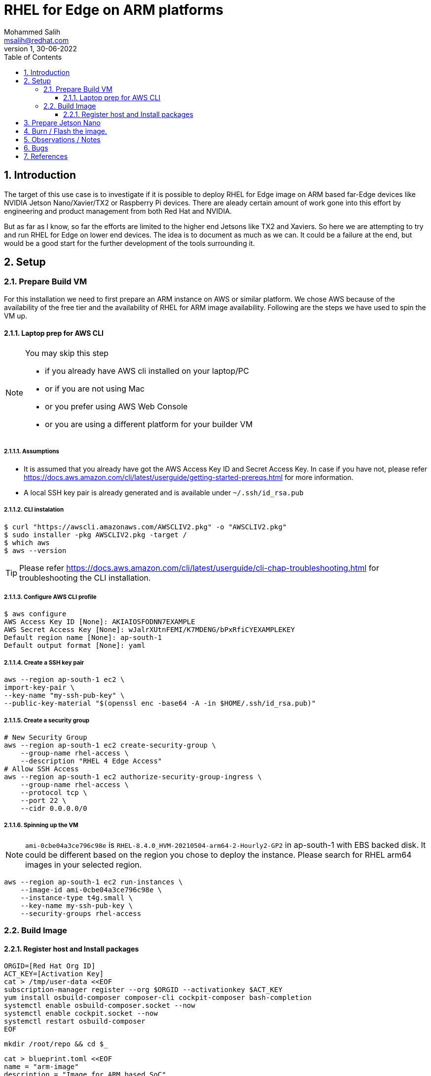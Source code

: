 = RHEL for Edge on ARM platforms
Mohammed Salih <msalih@redhat.com>
:revnumber: 1
:revdate: 30-06-2022
:toc:
:toclevels: 3
:sectnums:
:sectnumlevels: 4
:icons: font
:source-highlighter: highlightjs
:data-uri:

== Introduction
The target of this use case is to investigate if it is possible to deploy RHEL for Edge image on ARM based far-Edge devices like NVIDIA Jetson Nano/Xavier/TX2 or Raspberry Pi devices. There are aleady certain amount of work gone into this effort by engineering and product management from both Red Hat and NVIDIA. 

But as far as I know, so far the efforts are limited to the higher end Jetsons like TX2 and Xaviers. So here we are attempting to try and run RHEL for Edge on lower end devices. The idea is to document as much as we can. It could be a failure at the end, but would be a good start for the further development of the tools surrounding it. 

== Setup

=== Prepare Build VM
For this installation we need to first prepare an ARM instance on AWS or similar platform. We chose AWS because of the availability of the free tier and the availability of RHEL for ARM image availability. Following are the steps we have used to spin the VM up.

==== Laptop prep for AWS CLI
[NOTE]
====
You may skip this step

- if you already have AWS cli installed on your laptop/PC 
- or if you are not using Mac
- or you prefer using AWS Web Console 
- or you are using a different platform for your builder VM
====

===== Assumptions
- It is assumed that you already have got the AWS Access Key ID and Secret Access Key. In case if you have not, please refer https://docs.aws.amazon.com/cli/latest/userguide/getting-started-prereqs.html for more information.
- A local SSH key pair is already generated and is available under `~/.ssh/id_rsa.pub`

===== CLI instalation
[source,bash]
----
$ curl "https://awscli.amazonaws.com/AWSCLIV2.pkg" -o "AWSCLIV2.pkg"
$ sudo installer -pkg AWSCLIV2.pkg -target /
$ which aws
$ aws --version
----
[TIP]
Please refer https://docs.aws.amazon.com/cli/latest/userguide/cli-chap-troubleshooting.html for troubleshooting the CLI installation.

===== Configure AWS CLI profile
[source,bash]
----
$ aws configure
AWS Access Key ID [None]: AKIAIOSFODNN7EXAMPLE
AWS Secret Access Key [None]: wJalrXUtnFEMI/K7MDENG/bPxRfiCYEXAMPLEKEY
Default region name [None]: ap-south-1
Default output format [None]: yaml
----

===== Create a SSH key pair

[source,bash]
----
aws --region ap-south-1 ec2 \
import-key-pair \
--key-name "my-ssh-pub-key" \
--public-key-material "$(openssl enc -base64 -A -in $HOME/.ssh/id_rsa.pub)"
----

===== Create a security group
[source,bash]
----
# New Security Group
aws --region ap-south-1 ec2 create-security-group \
    --group-name rhel-access \
    --description "RHEL 4 Edge Access"
# Allow SSH Access
aws --region ap-south-1 ec2 authorize-security-group-ingress \
    --group-name rhel-access \
    --protocol tcp \
    --port 22 \
    --cidr 0.0.0.0/0
----

===== Spinning up the VM
[NOTE]
====
`ami-0cbe04a3ce796c98e` is `RHEL-8.4.0_HVM-20210504-arm64-2-Hourly2-GP2` in ap-south-1 with EBS backed disk. It could be different based on the region you chose to deploy the instance. Please search for RHEL arm64 images in your selected region. 
====

[source,bash]
----
aws --region ap-south-1 ec2 run-instances \
    --image-id ami-0cbe04a3ce796c98e \
    --instance-type t4g.small \
    --key-name my-ssh-pub-key \
    --security-groups rhel-access
----

=== Build Image 

==== Register host and Install packages
[source,bash]
----
ORGID=[Red Hat Org ID]
ACT_KEY=[Activation Key]
cat > /tmp/user-data <<EOF
subscription-manager register --org $ORGID --activationkey $ACT_KEY
yum install osbuild-composer composer-cli cockpit-composer bash-completion
systemctl enable osbuild-composer.socket --now
systemctl enable cockpit.socket --now
systemctl restart osbuild-composer
EOF
----

[source,bash]
----
mkdir /root/repo && cd $_
----

[source,bash]
----
cat > blueprint.toml <<EOF
name = "arm-image"
description = "Image for ARM based SoC"
version = "0.0.1"
modules = [ ]
groups = [ ]
EOF
----

[source,bash]
----
composer-cli blueprints push blueprint.toml
composer-cli blueprints depsolve arm-image
build=$(composer-cli compose start arm-image edge-commit | awk '{print $2}')
status=""
while [ "x$status" != "xFINISHED" ] ; do 
    status=$(composer-cli compose status |grep $build|awk '{print $2}')
    echo -en "."
    sleep 3
done
mkdir images && cd $_
composer-cli compose image $build
----

[source,bash]
----
cd /root/repo
cat <<EOF > nginx.conf
events {
}
http {
    server{
        listen 8080;
        root /usr/share/nginx/html;
        location / {
            autoindex on;
            }
        }
     }
pid /run/nginx.pid;
daemon off;
EOF
----

[source,bash]
----
cat <<EOF > Dockerfile
FROM registry.access.redhat.com/ubi8/ubi
RUN yum -y install nginx && yum clean all
ARG kickstart
ARG commit
ADD \$commit /usr/share/nginx/html/
ADD nginx.conf /etc/
EXPOSE 8080
CMD ["/usr/sbin/nginx", "-c", "/etc/nginx.conf"]
EOF
----



== Prepare Jetson Nano
In this step we are following the steps from https://nullr0ute.com/2020/11/installing-fedora-on-the-nvidia-jetson-nano/ upto "Getting Fedora running". You can also avoid the section "Jetson TX1 and TX2" in case you are not targetting TX1 or TX2.

== Burn / Flash the image.

Download the image from builder VM to your local PC/laptop where you can burn/flash the image to a SD card. Please follow the command below. 

[source,bash]
----
dnf install -y usbutils uboot-images-armv8 arm-image-installer
arm-image-installer \
 --media=/dev/sdf \
 --resizefs \
 --target=rpi4 \
 --image=62daf6c7-8d96-4d76-8f24-f6aaa2f79dbe-image.raw.xz
----

== Observations / Notes
[cols="1,2"]
|===
|Reported By (Include RH Email to contact you back)|Observation

|Mohammed Salih <msalih@redhat.com>
|The image generated by the builder wouldn't boot the Jetson Nano. I tried it on Raspberry Pi also, where it was complaining about missing files in the EFI partition. Copied over files except `EFI` folder from Fedora Server ARM image to the image from builder and the raspberry pi at least booted and hung where it was trying to mount a partition. Later after a timeout I was dropped in to a `dracut` prompt. Here is a screenshot where it hung image:images/rpi-rhel-boot-hung.jpeg[]


| Name <email>
| Details

|===

== Bugs
[cols="2,2,2,1,3"]
|===
|Reported By |Type (Code/Doc)|BZ Link |New / Existing|Issue Summary

|[Name]|[Code\|Doc]|https://bugzilla.redhat.com/show_bug.cgi?id=bug_id|[New\|Existing]|[A brief summary about the issue]

|===

== References
- https://nullr0ute.com/2020/11/installing-fedora-on-the-nvidia-jetson-nano/
- https://access.redhat.com/documentation/en-us/red_hat_enterprise_linux/8/html/composing_installing_and_managing_rhel_for_edge_images/introducing-rhel-for-edge-images_composing-installing-managing-rhel-for-edge-images